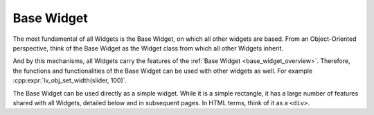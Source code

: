 .. _base_widget:

===========
Base Widget
===========

The most fundamental of all Widgets is the Base Widget, on which all other widgets
are based.  From an Object-Oriented perspective, think of the Base Widget as the
Widget class from which all other Widgets inherit.

And by this mechanisms, all Widgets carry the features of the :ref:`Base Widget
<base_widget_overview>`.  Therefore, the functions and functionalities of the Base
Widget can be used with other widgets as well.  For example
:cpp:expr:`lv_obj_set_width(slider, 100)`.

The Base Widget can be used directly as a simple widget.  While it is a simple
rectangle, it has a large number of features shared with all Widgets, detailed
below and in subsequent pages.  In HTML terms, think of it as a ``<div>``.



